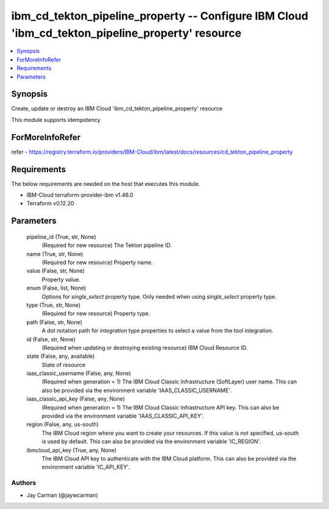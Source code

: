 
ibm_cd_tekton_pipeline_property -- Configure IBM Cloud 'ibm_cd_tekton_pipeline_property' resource
=================================================================================================

.. contents::
   :local:
   :depth: 1


Synopsis
--------

Create, update or destroy an IBM Cloud 'ibm_cd_tekton_pipeline_property' resource

This module supports idempotency


ForMoreInfoRefer
----------------
refer - https://registry.terraform.io/providers/IBM-Cloud/ibm/latest/docs/resources/cd_tekton_pipeline_property

Requirements
------------
The below requirements are needed on the host that executes this module.

- IBM-Cloud terraform-provider-ibm v1.46.0
- Terraform v0.12.20



Parameters
----------

  pipeline_id (True, str, None)
    (Required for new resource) The Tekton pipeline ID.


  name (True, str, None)
    (Required for new resource) Property name.


  value (False, str, None)
    Property value.


  enum (False, list, None)
    Options for `single_select` property type. Only needed when using `single_select` property type.


  type (True, str, None)
    (Required for new resource) Property type.


  path (False, str, None)
    A dot notation path for `integration` type properties to select a value from the tool integration.


  id (False, str, None)
    (Required when updating or destroying existing resource) IBM Cloud Resource ID.


  state (False, any, available)
    State of resource


  iaas_classic_username (False, any, None)
    (Required when generation = 1) The IBM Cloud Classic Infrastructure (SoftLayer) user name. This can also be provided via the environment variable 'IAAS_CLASSIC_USERNAME'.


  iaas_classic_api_key (False, any, None)
    (Required when generation = 1) The IBM Cloud Classic Infrastructure API key. This can also be provided via the environment variable 'IAAS_CLASSIC_API_KEY'.


  region (False, any, us-south)
    The IBM Cloud region where you want to create your resources. If this value is not specified, us-south is used by default. This can also be provided via the environment variable 'IC_REGION'.


  ibmcloud_api_key (True, any, None)
    The IBM Cloud API key to authenticate with the IBM Cloud platform. This can also be provided via the environment variable 'IC_API_KEY'.













Authors
~~~~~~~

- Jay Carman (@jaywcarman)

